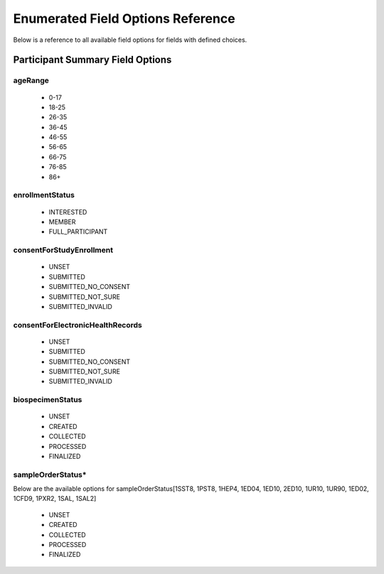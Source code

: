 ============================================================
Enumerated Field Options Reference
============================================================
Below is a reference to all available field options for fields with defined choices.

Participant Summary Field Options
============================================================

.. _age_range:

ageRange
------------------------------------------------------------
  * 0-17
  * 18-25
  * 26-35
  * 36-45
  * 46-55
  * 56-65
  * 66-75
  * 76-85
  * 86+


.. _enrollment_status:

enrollmentStatus
------------------------------------------------------------
  * INTERESTED
  * MEMBER
  * FULL_PARTICIPANT


.. _consent_for_study_enrollment:

consentForStudyEnrollment
------------------------------------------------------------
  * UNSET
  * SUBMITTED
  * SUBMITTED_NO_CONSENT
  * SUBMITTED_NOT_SURE
  * SUBMITTED_INVALID


.. _consent_for_ehr:

consentForElectronicHealthRecords
------------------------------------------------------------
  * UNSET
  * SUBMITTED
  * SUBMITTED_NO_CONSENT
  * SUBMITTED_NOT_SURE
  * SUBMITTED_INVALID


.. _biospecimen_status:

biospecimenStatus
------------------------------------------------------------
  * UNSET
  * CREATED
  * COLLECTED
  * PROCESSED
  * FINALIZED


.. _sample_order_status:

sampleOrderStatus\*
------------------------------------------------------------
Below are the available options for sampleOrderStatus[1SST8, 1PST8, 1HEP4, 1ED04, 1ED10, 2ED10, 1UR10, 1UR90, 1ED02, 1CFD9, 1PXR2, 1SAL, 1SAL2]

  * UNSET
  * CREATED
  * COLLECTED
  * PROCESSED
  * FINALIZED
